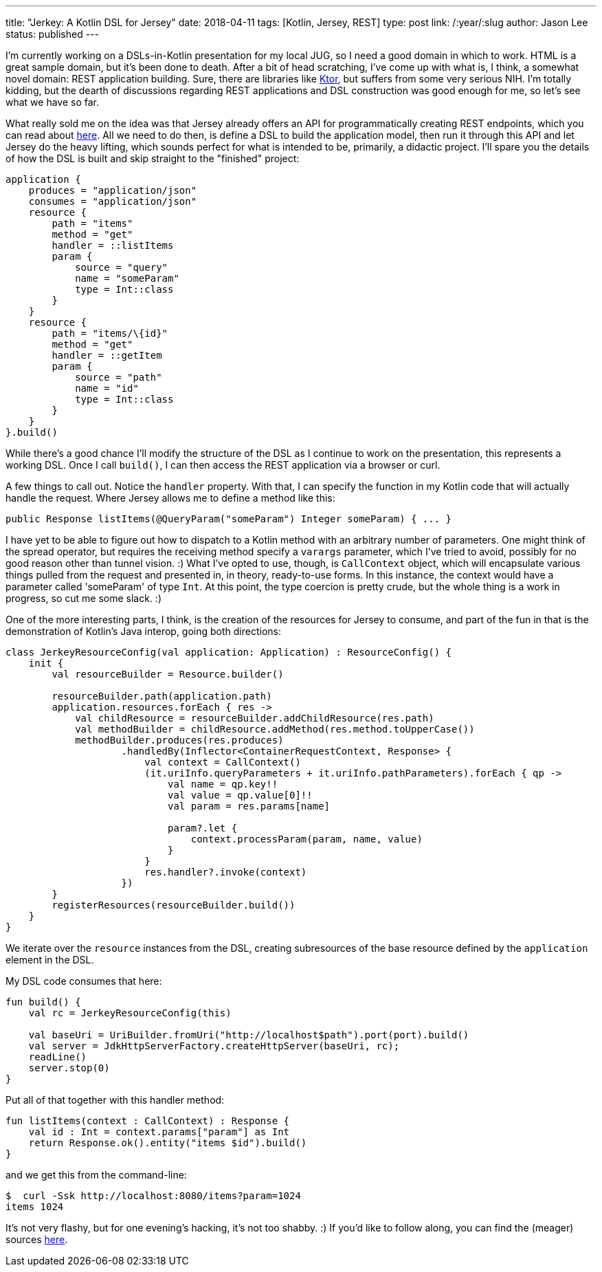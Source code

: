 ---
title: "Jerkey: A Kotlin DSL for Jersey"
date: 2018-04-11
tags: [Kotlin, Jersey, REST]
type: post
link: /:year/:slug
author: Jason Lee
status: published
---

I'm currently working on a DSLs-in-Kotlin presentation for my local JUG, so I need a good domain in which to work. HTML is a great sample
domain, but it's been done to death. After a bit of head scratching, I've come up with what is, I think, a somewhat novel domain: REST
application building. Sure, there are libraries like https://ktor.io/[Ktor], but suffers from some very serious NIH. I'm totally
kidding, but the dearth of discussions regarding REST applications and DSL construction was good enough for me, so let's see what we have
so far.

// more

What really sold me on the idea was that Jersey already offers an API for programmatically creating REST endpoints, which you can read
about https://jersey.github.io/documentation/latest/resource-builder.html[here]. All we need to do then, is define a DSL to build the
application model, then run it through this API and let Jersey do the heavy lifting, which sounds perfect for what is intended to be,
primarily, a didactic project. I'll spare you the details of how the DSL is built and skip straight to the "finished" project:

[source,kotlin]
----
application {
    produces = "application/json"
    consumes = "application/json"
    resource {
        path = "items"
        method = "get"
        handler = ::listItems
        param {
            source = "query"
            name = "someParam"
            type = Int::class
        }
    }
    resource {
        path = "items/\{id}"
        method = "get"
        handler = ::getItem
        param {
            source = "path"
            name = "id"
            type = Int::class
        }
    }
}.build()
----

While there's a good chance I'll modify the structure of the DSL as I continue to work on the presentation, this
represents a working DSL. Once I call `build()`, I can then access the REST application via a browser or curl.

A few things to call out. Notice the `handler` property. With that, I can specify the function in my Kotlin code
that will actually handle the request. Where Jersey allows me to define a method like this:

[source,java]
----
public Response listItems(@QueryParam("someParam") Integer someParam) { ... }
----

I have yet to be able to figure out how to dispatch to a Kotlin method with an arbitrary number of parameters. One
might think of the spread operator, but requires the receiving method specify a `varargs` parameter, which I've tried to
avoid, possibly for no good reason other than tunnel vision. :) What I've opted to use, though, is  `CallContext` object,
which will encapsulate various things pulled from the request and presented in, in theory, ready-to-use forms. In this
instance, the context would have a parameter called 'someParam' of type `Int`. At this point, the type coercion is pretty
crude, but the whole thing is a work in progress, so cut me some slack. :)

One of the more interesting parts, I think, is the creation of the resources for Jersey to consume, and part of the fun
in that is the demonstration of Kotlin's Java interop, going both directions:

[source,java]
----
class JerkeyResourceConfig(val application: Application) : ResourceConfig() {
    init {
        val resourceBuilder = Resource.builder()

        resourceBuilder.path(application.path)
        application.resources.forEach { res ->
            val childResource = resourceBuilder.addChildResource(res.path)
            val methodBuilder = childResource.addMethod(res.method.toUpperCase())
            methodBuilder.produces(res.produces)
                    .handledBy(Inflector<ContainerRequestContext, Response> {
                        val context = CallContext()
                        (it.uriInfo.queryParameters + it.uriInfo.pathParameters).forEach { qp ->
                            val name = qp.key!!
                            val value = qp.value[0]!!
                            val param = res.params[name]

                            param?.let {
                                context.processParam(param, name, value)
                            }
                        }
                        res.handler?.invoke(context)
                    })
        }
        registerResources(resourceBuilder.build())
    }
}
----

We iterate over the `resource` instances from the DSL, creating subresources of the
base resource defined by the `application` element in the DSL.

My DSL code consumes that here:

[source,kotlin]
----
fun build() {
    val rc = JerkeyResourceConfig(this)

    val baseUri = UriBuilder.fromUri("http://localhost$path").port(port).build()
    val server = JdkHttpServerFactory.createHttpServer(baseUri, rc);
    readLine()
    server.stop(0)
}
----

Put all of that together with this handler method:

[source,kotlin]
----
fun listItems(context : CallContext) : Response {
    val id : Int = context.params["param"] as Int
    return Response.ok().entity("items $id").build()
}
----

and we get this from the command-line:

[source,bash]
----
$  curl -Ssk http://localhost:8080/items?param=1024
items 1024
----

It's not very flashy, but for one evening's hacking, it's not too shabby. :) If you'd like
to follow along, you can find the (meager) sources https://bitbucket.org/jdlee/jerkey/src/master/[here].
